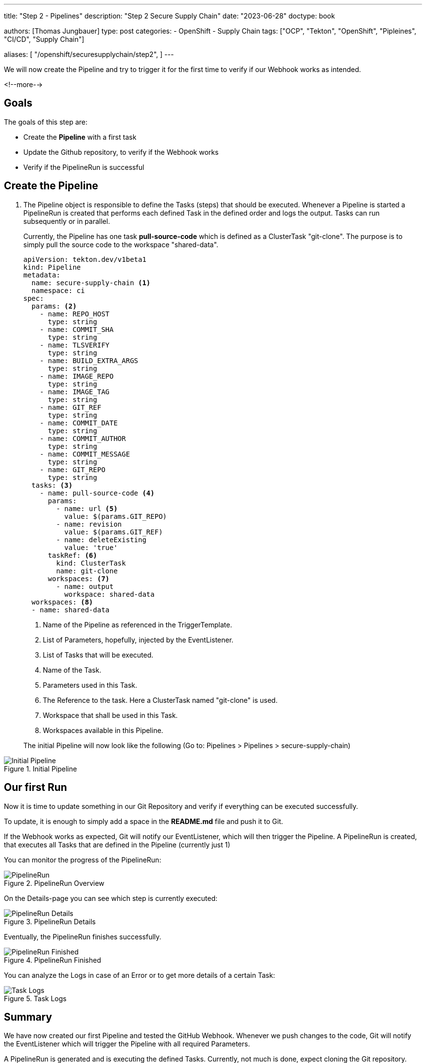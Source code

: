 --- 
title: "Step 2 - Pipelines"
description: "Step 2 Secure Supply Chain"
date: "2023-06-28"
doctype: book

authors: [Thomas Jungbauer]
type: post
categories:
   - OpenShift
   - Supply Chain
tags: ["OCP", "Tekton", "OpenShift", "Pipleines", "CI/CD", "Supply Chain"] 

aliases: [ 
	 "/openshift/securesupplychain/step2",
] 
---

:imagesdir: /securesupplychain/images/
:icons: font
:toc:

We will now create the Pipeline and try to trigger it for the first time to verify if our Webhook works as intended.

<!--more--> 

== Goals

The goals of this step are:

* Create the **Pipeline** with a first task
* Update the Github repository, to verify if the Webhook works 
* Verify if the PipelineRun is successful

== Create the Pipeline

. The Pipeline object is responsible to define the Tasks (steps) that should be executed. Whenever a Pipeline is started a PipelineRun is created that performs each defined Task in the defined order and logs the output. Tasks can run subsequently or in parallel.
+
Currently, the Pipeline has one task **pull-source-code** which is defined as a ClusterTask "git-clone". The purpose is to simply pull the source code to the workspace "shared-data".
+

[source,yaml]
----
apiVersion: tekton.dev/v1beta1
kind: Pipeline
metadata:
  name: secure-supply-chain <1>
  namespace: ci
spec:
  params: <2>
    - name: REPO_HOST
      type: string
    - name: COMMIT_SHA
      type: string
    - name: TLSVERIFY
      type: string
    - name: BUILD_EXTRA_ARGS
      type: string
    - name: IMAGE_REPO
      type: string
    - name: IMAGE_TAG
      type: string
    - name: GIT_REF
      type: string
    - name: COMMIT_DATE
      type: string
    - name: COMMIT_AUTHOR
      type: string
    - name: COMMIT_MESSAGE
      type: string
    - name: GIT_REPO
      type: string
  tasks: <3>
    - name: pull-source-code <4>
      params:
        - name: url <5>
          value: $(params.GIT_REPO)
        - name: revision
          value: $(params.GIT_REF)
        - name: deleteExisting
          value: 'true'
      taskRef: <6>
        kind: ClusterTask
        name: git-clone
      workspaces: <7>
        - name: output
          workspace: shared-data
  workspaces: <8>
  - name: shared-data
----
<1> Name of the Pipeline as referenced in the TriggerTemplate.
<2> List of Parameters, hopefully, injected by the EventListener.
<3> List of Tasks that will be executed.
<4> Name of the Task.
<5> Parameters used in this Task.
<6> The Reference to the task. Here a ClusterTask named "git-clone" is used. 
<7> Workspace that shall be used in this Task.
<8> Workspaces available in this Pipeline.
+

The initial Pipeline will now look like the following (Go to: Pipelines > Pipelines > secure-supply-chain)

.Initial Pipeline
image::step2-initial_Pipeline.png?width=320px[Initial Pipeline]


== Our first Run

Now it is time to update something in our Git Repository and verify if everything can be executed successfully. 

To update, it is enough to simply add a space in the **README.md** file and push it to Git. 

If the Webhook works as expected, Git will notify our EventListener, which will then trigger the Pipeline. 
A PipelineRun is created, that executes all Tasks that are defined in the Pipeline (currently just 1)

You can monitor the progress of the PipelineRun:

.PipelineRun Overview
image::step2-PipelineRun_overview.png[PipelineRun]

On the Details-page you can see which step is currently executed: 

.PipelineRun Details
image::step2-PipelineRun_exec.png?width=320px[PipelineRun Details]

Eventually, the PipelineRun finishes successfully. 

.PipelineRun Finished
image::step2-PipelineRun_done.png?width=320px[PipelineRun Finished]

You can analyze the Logs in case of an Error or to get more details of a certain Task: 

.Task Logs
image::step2-PipelineRun_logs.png[Task Logs]


== Summary
We have now created our first Pipeline and tested the GitHub Webhook. Whenever we push changes to the code, Git will notify the EventListener which will trigger the Pipeline with all required Parameters. 

A PipelineRun is generated and is executing the defined Tasks. Currently, not much is done, expect cloning the Git repository. 

In the next steps, we will evolve our Pipeline to perform security checks and sign our image. 

